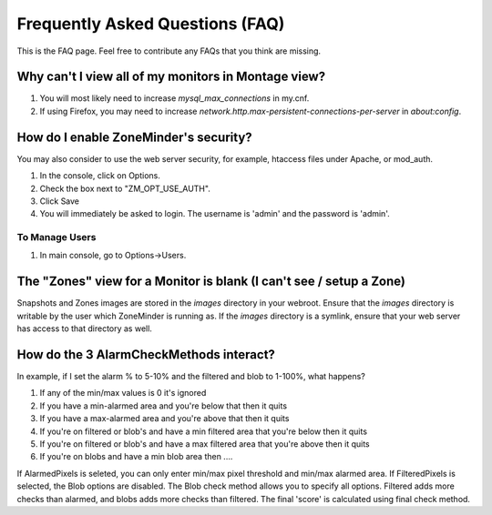 Frequently Asked Questions (FAQ)
================================

This is the FAQ page. Feel free to contribute any FAQs that you think are missing. 

Why can't I view all of my monitors in Montage view?
----------------------------------------------------

1. You will most likely need to increase `mysql_max_connections` in my.cnf.
2. If using Firefox, you may need to increase `network.http.max-persistent-connections-per-server` in `about:config`.


How do I enable ZoneMinder's security?
--------------------------------------

You may also consider to use the web server security, for example, htaccess files under Apache, or mod_auth.

1. In the console, click on Options.
2. Check the box next to "ZM_OPT_USE_AUTH".
3. Click Save
4. You will immediately be asked to login. The username is 'admin' and the password is 'admin'.

To Manage Users
^^^^^^^^^^^^^^^

1. In main console, go to Options->Users.

The "Zones" view for a Monitor is blank (I can't see / setup a Zone)
--------------------------------------------------------------------

Snapshots and Zones images are stored in the `images` directory in your webroot.
Ensure that the `images` directory is writable by the user which ZoneMinder is
running as.  If the `images` directory is a symlink, ensure that your web server
has access to that directory as well.

How do the 3 AlarmCheckMethods interact?
----------------------------------------

In example, if I set the alarm % to 5-10% and the filtered and blob to 1-100%,
what happens?

1. If any of the min/max values is 0 it's ignored
2. If you have a min-alarmed area and you're below that then it quits
3. If you have a max-alarmed area and you're above that then it quits
4. If you're on filtered or blob's and have a min filtered area that you're below then it quits
5. If you're on filtered or blob's and have a max filtered area that you're above then it quits
6. If you're on blobs and have a min blob area then ....

If AlarmedPixels is seleted, you can only enter min/max pixel threshold and
min/max alarmed area.  If FilteredPixels is selected, the Blob options are
disabled.  The Blob check method allows you to specify all options.  Filtered
adds more checks than alarmed, and blobs adds more checks than filtered.  The
final 'score' is calculated using final check method.

